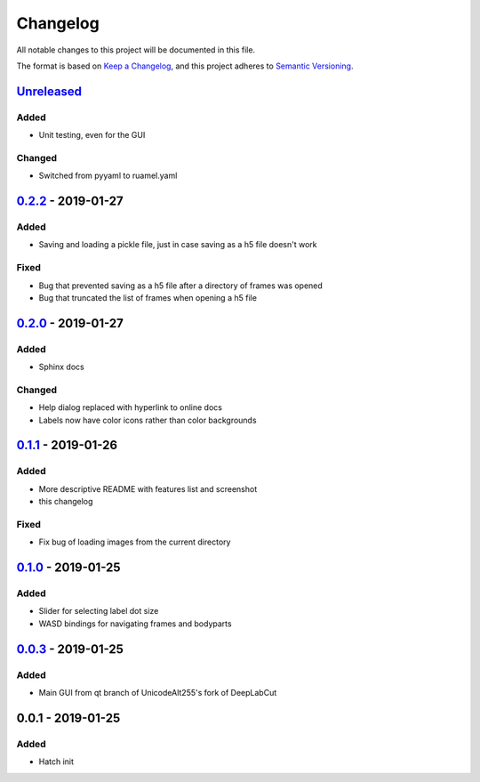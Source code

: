 Changelog
#########

All notable changes to this project will be documented in this file.

The format is based on `Keep a
Changelog <https://keepachangelog.com/en/1.0.0/>`__, and this project
adheres to `Semantic
Versioning <https://semver.org/spec/v2.0.0.html>`__.

Unreleased_
===========

Added
-----
- Unit testing, even for the GUI

Changed
-------
- Switched from pyyaml to ruamel.yaml

0.2.2_ - 2019-01-27
===================

Added
-----
- Saving and loading a pickle file, just in case saving as a h5 file doesn't work

Fixed
-----
- Bug that prevented saving as a h5 file after a directory of frames was opened
- Bug that truncated the list of frames when opening a h5 file

0.2.0_ - 2019-01-27
===================

Added
-----
- Sphinx docs

Changed
-------
- Help dialog replaced with hyperlink to online docs
- Labels now have color icons rather than color backgrounds

0.1.1_ - 2019-01-26
===================

Added
-----
- More descriptive README with features list and screenshot
- this changelog

Fixed
-----
- Fix bug of loading images from the current directory

0.1.0_ - 2019-01-25
===================

Added
-----
- Slider for selecting label dot size
- WASD bindings for navigating frames and bodyparts

0.0.3_ - 2019-01-25
===================
Added
-----
- Main GUI from qt branch of UnicodeAlt255's fork of DeepLabCut

0.0.1 - 2019-01-25
==================

Added
-----
- Hatch init

.. _Unreleased: https://gitlab.com/d_/dlc-gui/compare/v0.2.2...master
.. _0.2.2: https://gitlab.com/d_/dlc-gui/compare/v0.2.0...v0.2.2
.. _0.2.0: https://gitlab.com/d_/dlc-gui/compare/v0.1.1...v0.2.0
.. _0.1.1: https://gitlab.com/d_/dlc-gui/compare/v0.1.0...v0.1.1
.. _0.1.0: https://gitlab.com/d_/dlc-gui/compare/v0.0.3...v0.1.0
.. _0.0.3: https://gitlab.com/d_/dlc-gui/compare/v0.0.1...v0.0.3
